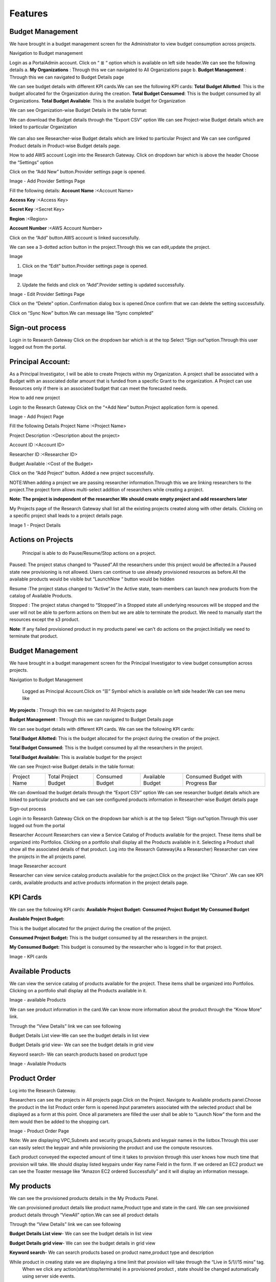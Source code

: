 Features
========

Budget Management
-----------------
We have brought in a budget management screen for the Administrator  to view budget consumption across projects.

Navigation to Budget management 

Login as a PortalAdmin account.
Click on “ ≣ “ option which is available on left side header.We can see the  following details
a. **My Organizations** : Through this we can navigated to All Organizations page
b. **Budget Management** : Through this we can navigated to Budget Details page 


.. image:: images/image1.png



We can see budget details  with different KPI cards.We can see the following KPI cards:
**Total Budget Allotted**: This is the budget allocated for the Organization during the creation.
**Total Budget Consumed**: This is the budget consumed by all Organizations.
**Total Budget Available**: This is the available budget for Organization

.. image:: images/Image2.png


We can see Organization-wise Budget Details in the table format:




.. csv-table::
   :file: BudgetTable.CSV
   :widths: 70, 70, 70, 70, 70
   :header-rows: 1


We can download the Budget details through the “Export CSV”  option
We can see Project-wise Budget details which are linked to particular Organization

      .. image:: images/Image3.png


We can  also see Researcher-wise Budget details which are linked to particular Project and  We can see configured Product  details in Product-wise Budget details page.
 

.. image:: images/Image4.png


How to add AWS account
Login into the Research Gateway.
Click on dropdown bar which is above the header
Choose the  “Settings” option


.. image:: images/providersettings.png 

Click on  the  “Add New” button.Provider settings page is opened.

.. image:: images/provider2.png 

.. image:: images/AddProvider.png 

Image  - Add Provider Settings Page

Fill the following details:
**Account Name**      :<Account Name>

**Access Key**        :<Access Key>

**Secret Key**        :<Secret Key>

**Region**            :<Region>

**Account Number**    :<AWS Account Number>


Click on the “Add” button.AWS account is linked successfully.



We can  see a 3-dotted action button in the project.Through this we can edit,update  the project.

Image 

.. image:: images/Project.png 


1. Click on the “Edit” button.Provider settings page is opened.

Image

.. image:: images/Editprovider.png 
  
2. Update the fields and click on “Add”.Provider setting is updated successfully.

.. image:: images/editprovider2.png

Image  - Edit Provider Settings Page


Click on the “Delete” option..Confirmation dialog box is opened.Once confirm that we can delete the setting successfully.


.. image:: images/deleteprovider.png 



Click on “Sync Now” button.We can message like “Sync completed”

.. image:: images/sync1.png 

.. image:: images/sync2.png 


Sign-out process
-----------------
Login in to Research Gateway
Click on the dropdown bar which is at the top
Select “Sign out”option.Through this user logged out from the portal.

.. image:: images/signout.png


Principal Account:
------------------
As a Principal Investigator, I will be able to create Projects within my Organization. A project shall be associated with a Budget with an associated dollar amount that is funded from a specific Grant to the organization. A Project can use Resources only if there is an associated budget that can meet the forecasted needs.

How to add new project 

Login to the Research Gateway
Click on the  “+Add New” button.Project application form is opened.

.. image:: images/principalaccount.png

.. image:: images/addproject.png

Image  - Add Project Page

Fill the following Details
Project Name        :<Project Name>

Project Description  :<Description about the project>

Account ID        :<Account ID>

Researcher ID    :<Researcher ID>

Budget Available    :<Cost of the Budget>


Click on the “Add Project” button. Added a new project successfully.

NOTE:When adding a project we are  passing researcher information.Through this we are linking researchers to the project.The project form allows multi-select addition of researchers while creating a project.


**Note:  The project is independent of the researcher.We should create empty project and add researchers later**

My Projects page of the Research Gateway shall list all the existing projects created along with other details. Clicking on a specific project shall leads to a project details page.

.. image:: images/projectdetails.png 


Image 1 - Project Details


Actions on Projects
-------------------
 Principal is able to  do  Pause/Resume/Stop actions on  a project.

.. image:: images/actionon.png


Paused: The project status changed to “Paused”.All the researchers under this project would be affected.In a Paused state new provisioning is not allowed. Users can continue to use already provisioned resources as before.All the available products would be visible  but “LaunchNow “ button would be hidden

.. image:: images/pause.png

.. image:: images/pause2.png

Resume :The project status changed  to “Active”.In the Active state, team-members can launch new products from the catalog of Available Products.

.. image:: images/resume.png

Stopped : The project status changed to “Stopped”.In a Stopped state all underlying resources will be stopped and the user will not be able to perform actions on them but we are able to terminate the product. We need to manually start the resources except the s3 product.

.. image:: images/stop.png

.. image:: images/stop2.png


.. image:: images/stop3.png


**Note**: If any failed provisioned product in my products panel we can't do actions on the project.Initially we need to terminate that product.


Budget Management
-----------------
We have brought in a budget management screen for the Principal Investigator to view budget consumption across projects.

Navigation to Budget Management

 Logged as Principal Account.Click on “☰” Symbol which is available  on left side header.We can see menu like 

**My projects** : Through this we can navigated to All Projects page

**Budget Management**  : Through this we can navigated to Budget Details page 

.. image:: images/budget.png 

.. image:: images/budget2.png

We can see budget details  with different KPI cards. We can see the following KPI cards:

**Total Budget Allotted:** This is the budget allocated for the project during the creation of the project.

**Total Budget Consumed:** This is the budget consumed by all the researchers in the project.

**Total Budget Available:** This is available budget for the project

We can see Project-wise Budget details in the table format:


+-------------+----------------------+---------------+----------------+---------------------------------+
|Project Name | Total Project Budget |Consumed Budget|Available Budget|Consumed Budget with Progress Bar|
+-------------+----------------------+---------------+----------------+---------------------------------+


We can download the budget details through the “Export CSV”  option 
We can see researcher budget details which are linked to particular products and we can see configured products information in Researcher-wise Budget details page


.. image:: images/budget3.png


.. image:: images/budget4.png



Sign-out process


Login in to Research Gateway
Click on the dropdown bar which is at the top
Select “Sign out”option.Through this user logged out from the portal

.. image:: images/signout3.png 



Researcher Account
Researchers  can view a Service Catalog of Products available for the project. These items shall be organized into Portfolios. Clicking on a portfolio shall display all the Products available in it. Selecting a Product shall show all the associated details of that product.
Log into the Research Gateway(As a Researcher)
Researcher can view the projects in the all projects panel.

.. image:: images/research.png

Image Researcher account 


Researcher can view service catalog products available for the project.Click on the project like “Chiron” .We can see KPI cards, available products and active products information in the project details page.


KPI Cards
---------

We can see the following KPI cards:
**Available Project Budget:**
**Consumed Project Budget**
**My Consumed Budget**

**Available Project Budget:**

This is the budget allocated for the project during the creation of the project.

**Consumed Project Budget:**
This is the budget consumed by all the researchers in the project.

**My Consumed Budget:**
This budget is consumed by the researcher who is logged in for that project.


.. image:: images/kpi.png 

Image  - KPI cards


Available Products
------------------

We can view the service catalog of products available for the project. These items shall be organized into Portfolios. Clicking on a portfolio shall display all the Products available in it.

.. image:: images/avaiable.png

Image - available Products 

We can see product information in the card.We can know more information about  the product through the “Know More” link.

Through the “View Details” link we can see following 

Budget Details List view-We can see the budget details in list view

Budget Details grid view- We can see the budget details in grid view

Keyword search- We can search products based on product type


.. image:: images/avaiableproduct.png

Image - Available Products 


Product Order
-------------

Log into the Research Gateway.

Researchers can see the projects in All projects page.Click on the Project.
Navigate to Available products panel.Choose the product in the list
Product order form is opened.Input parameters associated with the selected product shall be displayed as a form at this point. Once all parameters are filled the user shall be able to “Launch Now” the form and the item would then be added to the shopping cart.

.. image:: images/product.png 

Image  - Product Order Page


Note: We are displaying VPC,Subnets and security groups,Subnets and keypair names in the listbox.Through this user can easily select the keypair and while provisioning the product and use the compute resources.

.. image:: images/product2.png 


Each product conveyed the expected amount of time it takes to provision through this user knows how much time that provision will take.
We should display listed keypairs under Key name Field in the form.
If we ordered an EC2 product we can see the  Toaster message like “Amazon EC2 ordered Successfully” and it will display an information message.


.. image:: images/allprojects.png


My products
-----------

We can see the provisioned products details in the My Products Panel.

We can provisioned product details like product name,Product type and state in the card.
We can see provisioned product details through “ViewAll” option.We can  see
all product details

.. image:: images/myproducts.png


Through the “View Details” link we can see following 

**Budget Details List view**- We can see the budget details in list view

**Budget Details grid view**- We can see the budget details in grid view

**Keyword search**- We can search products based on product name,product type and description


.. image:: images/myproduct2.png

.. image:: images/myproducts3.png 


While product in creating state we are displaying a time limit that provision will take through the “Live in 5/1//15 mins” tag.
 When we click any action(start/stop/terminate) in a provisioned product , state should be changed automatically using server side events.



Actions available for products
------------------------------

 **EC2  Product**
 

Researchers can login to the portal and quickly order  EC2 products.
Find the Provisioned EC2 product i.e., Ayush Medicine in the Active Products panel. Or click on the “View All” button to get a list of all provisioned products.
We can see product related actions in the  Actions menu.
Choose options like “SSH/RDP”.Through this we can connect to the Jump server.

   Fill the following Details
   Username                :<Jump server user name>

   Authentication Type     :<Choose password/Pem file>

   Upload Pem file         :<Upload the pem file>

   Click on the “Submit” button.Now we can connect to SSH Terminal 
   in a new window


 .. image:: images/E2E.png


 .. image:: images/E2E2.png


We can start the instance through “Start”.

We can reboot instances through  “Reboot”.

We can stop the instance through “Stop” action.

We can terminate the product through “Terminate” action.



S3  Product
-----------

Researcher can login to the portal and quickly order S3 Product.
Find the S3 in the Active Products panel. Or click on the “View All” button to get a list of all provisioned products.
We can see product related actions in the  Actions menu.
Choose an option like “Upload”.Upload file(File should not contain more than 10MB).Through this we can Upload a file in S3 bucket.
Choose the option like “Share”.Through this we can  share the details to other team members.
**NOTE:**
If there are no researchers in the list it will show a message like **“No researchers are available. Please add a new researcher to share the s3 bucket “**


 .. image:: images/testingevent1.png

 .. image:: images/testingevent2.png

.. image:: images/testingevent3.png

.. image:: images/testingevent4.png



Choose an option like “Terminate”.through this we can terminate the product
We implemented a check to find out if a file exists in the bucket or not .If exists it will throw an error message accordingly. i.e.,”The bucket is not empty. Please delete all contents from the bucket and try again.”


.. image:: images/action.png


Explore Action: 
Through this action we can show all the files and folders in the S3 bucket with actions (download, delete) against each item.
For folders the user shall be able to double-click on the item and drill-down to a deeper level to see the files and folders in that level.
For any deeper level, the user shall be able to navigate back to an upper level.
We can upload the different files (File should not contain more than 10MB)


.. image:: images/exploreaction.png


.. image:: images/exploreaction2.png


Linking S3 with Sagemaker 
-------------------------

We have to link Sagemaker from the S3 product details page using the provisioned product ID.
For a S3 Provisioned Product, we should have a new action item called “Link”


.. image:: images/linking.png 


This action item should be a pop up which will have the list (dropdown) of active sagemakers for that user.

.. image:: images/linking2.png

We should have an icon similar to the shared icon for showing that this S3 bucket is linked with sagemaker.
We should also provide an “Unlink action” to unlink sagemakers from s3 bucket side.We are providing “Copy bucket name” action from sagemaker product side.


.. image:: images/event.png

.. image:: images/event2.png


If there are no active sagemaker products we are showing the following message to the user “There is no provisioned Sagemaker product.Please Launch a sagemaker product from the available products page first,before linking to an s3 bucket”.

.. image:: images/computerresource.png 



SageMaker  Product
------------------

Researcher can login to the portal and quickly order SageMaker products..
Find the Sagemaker product in the Active Products panel. Or click on the “View All” button to get a list of all provisioned products.
We can see product related actions in the  Actions menu.
We can navigate to notebook through “Link “ action
We can stop the instance through “Stop” action.
We can terminate the product through “Terminate” action.



.. image:: images/sagemaker.png

HPC Product
-----------

AWS provides the most elastic and scalable cloud infrastructure to run your HPC applications. AWS delivers an integrated suite of services that provides everything needed to quickly and easily build and manage HPC clusters in the cloud to run the most compute intensive workloads across various industry verticals. These workloads span the traditional HPC applications, weather prediction, and seismic imaging, as well as emerging applications, like machine learning, deep learning, and autonomous driving.This product has a master node and cluster nodes with a auto scaling group which will enable the cluster nodes required to be completed. It has many job schedulers like Slurm, AWS jobs. We have used a CFT to make this product provisioned.

.. image:: images/hpc.png

.. image:: images/hpc2.png


SAML 2.0
SAML is an open standard for exchanging authentication and authorization data between parties, in particular, between an identity provider and a service provider. SAML is an XML-based markup language for security assertions

Security Assertion Markup Language (SAML) is a standard for logging users into applications based on their sessions in another context. This single sign-on (SSO) login standard has significant advantages over logging in using a username/password


.. image:: images/saml.png

